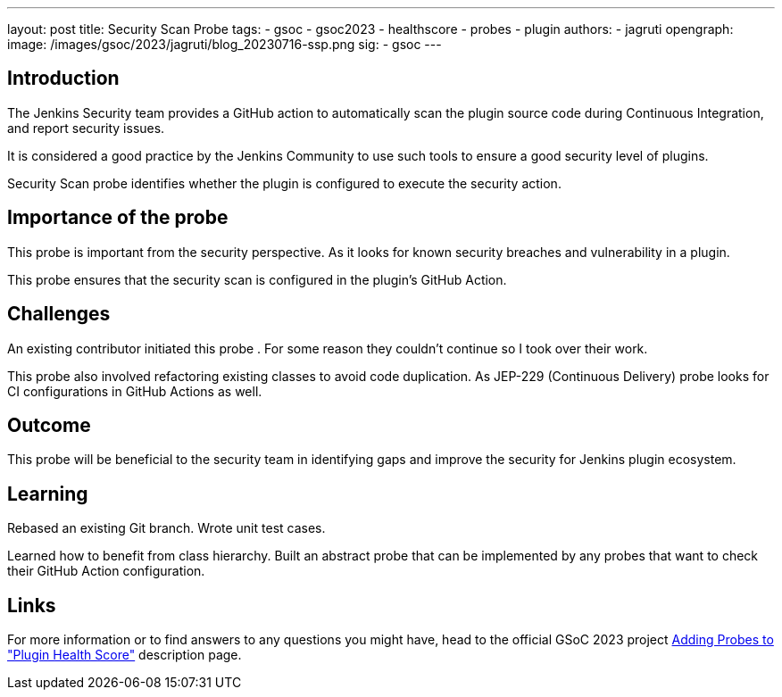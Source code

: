 ---
layout: post
title: Security Scan Probe
tags:
- gsoc
- gsoc2023
- healthscore
- probes
- plugin
authors:
- jagruti
opengraph:
  image: /images/gsoc/2023/jagruti/blog_20230716-ssp.png
sig:
- gsoc
---

== Introduction
The Jenkins Security team provides a GitHub action to automatically scan the plugin source code during Continuous Integration, and report security issues.

It is considered a good practice by the Jenkins Community to use such tools to ensure a good security level of plugins.

Security Scan probe identifies whether the plugin is configured to execute the security action.

== Importance of the probe
This probe is important from the security perspective. As it looks for known security breaches and vulnerability in a plugin.

This probe ensures that the security scan is configured in the plugin's GitHub Action.

== Challenges
An existing contributor initiated this probe . For some reason they couldn't continue so I took over their work.

This probe also involved refactoring existing classes to avoid code duplication. As JEP-229 (Continuous  Delivery) probe looks for CI configurations in GitHub Actions as well.

== Outcome
This probe will be beneficial to the security team in identifying gaps and improve the security for Jenkins plugin ecosystem.

== Learning
Rebased an existing Git branch.
Wrote unit test cases.

Learned how to benefit from class hierarchy. Built an abstract probe that can be implemented by any probes that want to check their GitHub Action configuration.

== Links
For more information or to find answers to any questions you might have, head to the official GSoC 2023 project link:/projects/gsoc/2023/projects/add-probes-to-plugin-health-score/[Adding Probes to  "Plugin Health Score"] description page.
